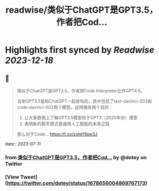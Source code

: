 :PROPERTIES:
:title: readwise/类似于ChatGPT是GPT3.5，作者把Cod...
:END:

:PROPERTIES:
:author: [[dotey on Twitter]]
:full-title: "类似于ChatGPT是GPT3.5，作者把Cod..."
:category: [[tweets]]
:url: https://twitter.com/dotey/status/1678656004869767173
:image-url: https://pbs.twimg.com/profile_images/561086911561736192/6_g58vEs.jpeg
:END:

* Highlights first synced by [[Readwise]] [[2023-12-18]]
** 📌
#+BEGIN_QUOTE
类似于ChatGPT是GPT3.5，作者把Code Interpreter比作GPT4.5。

当年GPT3.5是和ChatGPT一起宣布的，其中包括了text-davinci-003和code-davinci-002两个模型。这样做有两个目的：

1. 让大家直观上了解GPT3.5模型优于GPT3（2020年份）模型
2. 表明新的聊天模式是通用人工智能的未来之路

那么对于Code… https://t.co/zxteY6pe3J 
#+END_QUOTE
    date:: [[2023-07-11]]
*** from _类似于ChatGPT是GPT3.5，作者把Cod..._ by @dotey on Twitter
*** [View Tweet](https://twitter.com/dotey/status/1678656004869767173)